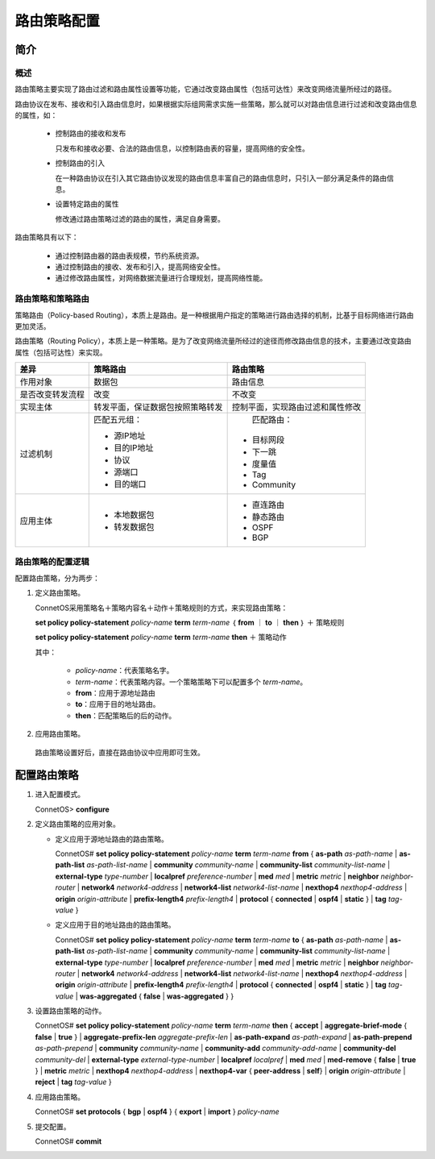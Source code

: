 路由策略配置
=======================================

简介
---------------------------------------

概述
+++++++++++++++++++++++++++++++++++++++
路由策略主要实现了路由过滤和路由属性设置等功能，它通过改变路由属性（包括可达性）来改变网络流量所经过的路径。

路由协议在发布、接收和引入路由信息时，如果根据实际组网需求实施一些策略，那么就可以对路由信息进行过滤和改变路由信息的属性，如：

 * 控制路由的接收和发布

   只发布和接收必要、合法的路由信息，以控制路由表的容量，提高网络的安全性。

 * 控制路由的引入

   在一种路由协议在引入其它路由协议发现的路由信息丰富自己的路由信息时，只引入一部分满足条件的路由信息。
 
 * 设置特定路由的属性

   修改通过路由策略过滤的路由的属性，满足自身需要。

路由策略具有以下：
 
 * 通过控制路由器的路由表规模，节约系统资源。
 * 通过控制路由的接收、发布和引入，提高网络安全性。
 * 通过修改路由属性，对网络数据流量进行合理规划，提高网络性能。

路由策略和策略路由
+++++++++++++++++++++++++++++++++++++++
策略路由（Policy-based Routing），本质上是路由。是一种根据用户指定的策略进行路由选择的机制，比基于目标网络进行路由更加灵活。

路由策略（Routing Policy），本质上是一种策略。是为了改变网络流量所经过的途径而修改路由信息的技术，主要通过改变路由属性（包括可达性）来实现。

=================  =================================   ===============================
差异                策略路由                             路由策略
=================  =================================   ===============================
作用对象            数据包                               路由信息
是否改变转发流程     改变                                 不改变
实现主体            转发平面，保证数据包按照策略转发         控制平面，实现路由过滤和属性修改     
过滤机制            匹配五元组：                          匹配路由：

                    * 源IP地址                           * 目标网段
                    * 目的IP地址                         * 下一跳
                    * 协议                               * 度量值
                    * 源端口                             * Tag
                    * 目的端口                           * Community
应用主体           * 本地数据包                        * 直连路由
                   * 转发数据包                        * 静态路由
                                                       * OSPF
                                                       * BGP
=================  =================================   ===============================

路由策略的配置逻辑
+++++++++++++++++++++++++++++++++++++++
配置路由策略，分为两步：

#. 定义路由策略。
    
   ConnetOS采用策略名＋策略内容名＋动作＋策略规则的方式，来实现路由策略：

   **set policy policy-statement** *policy-name* **term** *term-name* ｛ **from** ｜ **to** ｜ **then** ｝ ＋ 策略规则

   **set policy policy-statement** *policy-name* **term** *term-name* **then** ＋ 策略动作

   其中：

    * *policy-name*：代表策略名字。
    * *term-name*：代表策略内容。一个策略策略下可以配置多个 *term-name*。
    * **from**：应用于源地址路由
    * **to**：应用于目的地址路由。
    * **then**：匹配策略后的后的动作。

#. 应用路由策略。

  路由策略设置好后，直接在路由协议中应用即可生效。


配置路由策略
---------------------------------------
#. 进入配置模式。

   ConnetOS> **configure**

#. 定义路由策略的应用对象。
   
   * 定义应用于源地址路由的路由策略。
   
     ConnetOS# **set policy policy-statement** *policy-name* **term** *term-name* **from** { **as-path** *as-path-name* | **as-path-list** *as-path-list-name* | **community** *community-name* | **community-list** *community-list-name* | **external-type** *type-number* | **localpref** *preference-number* | **med** *med* | **metric** *metric* | **neighbor** *neighbor-router* | **network4** *network4-address* | **network4-list** *network4-list-name* | **nexthop4** *nexthop4-address* | **origin** *origin-attribute* | **prefix-length4** *prefix-length4* | **protocol** { **connected** | **ospf4** | **static** } | **tag** *tag-value* } 
   
   * 定义应用于目的地址路由的路由策略。
 
     ConnetOS# **set policy policy-statement** *policy-name* **term** *term-name* **to** { **as-path** *as-path-name* | **as-path-list** *as-path-list-name* | **community** *community-name* | **community-list** *community-list-name* | **external-type** *type-number* | **localpref** *preference-number* | **med** *med* | **metric** *metric* | **neighbor** *neighbor-router* | **network4** *network4-address* | **network4-list** *network4-list-name* | **nexthop4** *nexthop4-address* | **origin** *origin-attribute* | **prefix-length4** *prefix-length4* | **protocol** { **connected** | **ospf4** | **static** } | **tag** *tag-value* | **was-aggregated** { **false** | **was-aggregated** } } 

#. 设置路由策略的动作。
   
   ConnetOS# **set policy policy-statement** *policy-name* **term** *term-name* **then** { **accept** | **aggregate-brief-mode** { **false** | **true** } | **aggregate-prefix-len**  *aggregate-prefix-len* | **as-path-expand** *as-path-expand* | **as-path-prepend** *as-path-prepend* | **community** *community-name* | **community-add** *community-add-name* | **community-del** *community-del* | **external-type** *external-type-number* | **localpref** *localpref* | **med** *med* | **med-remove** { **false** | **true** } | **metric** *metric* | **nexthop4** *nexthop4-address* | **nexthop4-var** { **peer-address** | **self**} | **origin** *origin-attribute* | **reject** | **tag** *tag-value* }

#. 应用路由策略。
   
   ConnetOS# **set protocols** { **bgp** | **ospf4** } { **export** | **import** } *policy-name*

#. 提交配置。

   ConnetOS# **commit**